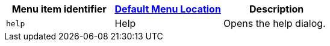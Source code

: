 |===
| Menu item identifier | xref:editor-appearance.adoc#examplethetinymcedefaultmenuitems[Default Menu Location] | Description

| `help`
| Help
| Opens the help dialog.
|===
